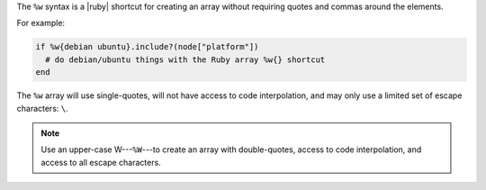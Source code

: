 .. The contents of this file are included in multiple topics.
.. This file should not be changed in a way that hinders its ability to appear in multiple documentation sets.

The ``%w`` syntax is a |ruby| shortcut for creating an array without requiring quotes and commas around the elements.

For example:

.. code-block:: ruby

   if %w{debian ubuntu}.include?(node["platform"])
     # do debian/ubuntu things with the Ruby array %w{} shortcut
   end 

The ``%w`` array will use single-quotes, will not have access to code interpolation, and may only use a limited set of escape characters: ``\``.

.. note:: Use an upper-case W---``%W``---to create an array with double-quotes, access to code interpolation, and access to all escape characters.
 
.. future example: step_resource_package_use_whitespace_array
.. future example: step_resource_template_use_whitespace_array
